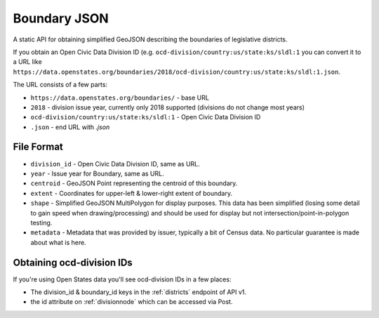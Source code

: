 Boundary JSON
=============

A static API for obtaining simplified GeoJSON describing the boundaries of legislative districts.

If you obtain an Open Civic Data Division ID (e.g. ``ocd-division/country:us/state:ks/sldl:1`` you can convert it to a URL like ``https://data.openstates.org/boundaries/2018/ocd-division/country:us/state:ks/sldl:1.json``.

The URL consists of a few parts:

* ``https://data.openstates.org/boundaries/`` - base URL
* ``2018`` - division issue year, currently only 2018 supported (divisions do not change most years)
* ``ocd-division/country:us/state:ks/sldl:1`` - Open Civic Data Division ID
* ``.json`` - end URL with `.json`


File Format
-----------

* ``division_id`` - Open Civic Data Division ID, same as URL.
* ``year`` - Issue year for Boundary, same as URL.
* ``centroid`` - GeoJSON Point representing the centroid of this boundary.
* ``extent`` - Coordinates for upper-left & lower-right extent of boundary.
* ``shape`` - Simplified GeoJSON MultiPolygon for display purposes.  This data has been simplified (losing some detail to gain speed when drawing/processing) and should be used for display but not intersection/point-in-polygon testing.
* ``metadata`` - Metadata that was provided by issuer, typically a bit of Census data.  No particular guarantee is made about what is here.


Obtaining ocd-division IDs
--------------------------

If you're using Open States data you'll see ocd-division IDs in a few places:

* The division_id & boundary_id keys in the :ref:`districts` endpoint of API v1.
* the id attribute on :ref:`divisionnode` which can be accessed via Post.
